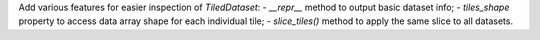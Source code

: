 Add various features for easier inspection of `TiledDataset`:
- `__repr__` method to output basic dataset info;
- `tiles_shape` property to access data array shape for each individual tile;
- `slice_tiles()` method to apply the same slice to all datasets.
